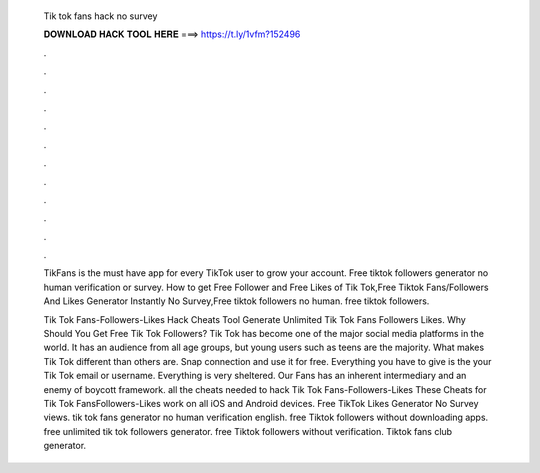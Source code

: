   Tik tok fans hack no survey
  
  
  
  𝐃𝐎𝐖𝐍𝐋𝐎𝐀𝐃 𝐇𝐀𝐂𝐊 𝐓𝐎𝐎𝐋 𝐇𝐄𝐑𝐄 ===> https://t.ly/1vfm?152496
  
  
  
  .
  
  
  
  .
  
  
  
  .
  
  
  
  .
  
  
  
  .
  
  
  
  .
  
  
  
  .
  
  
  
  .
  
  
  
  .
  
  
  
  .
  
  
  
  .
  
  
  
  .
  
  TikFans is the must have app for every TikTok user to grow your account. Free tiktok followers generator no human verification or survey. How to get Free Follower and Free Likes of Tik Tok,Free Tiktok Fans/Followers And Likes Generator Instantly No Survey,Free tiktok followers no human. free tiktok followers.
  
  Tik Tok Fans-Followers-Likes Hack Cheats Tool Generate Unlimited Tik Tok Fans Followers Likes. Why Should You Get Free Tik Tok Followers? Tik Tok has become one of the major social media platforms in the world. It has an audience from all age groups, but young users such as teens are the majority. What makes Tik Tok different than others are. Snap connection and use it for free. Everything you have to give is the your Tik Tok email or username. Everything is very sheltered. Our Fans has an inherent intermediary and an enemy of boycott framework. all the cheats needed to hack Tik Tok Fans-Followers-Likes These Cheats for Tik Tok FansFollowers-Likes work on all iOS and Android devices. Free TikTok Likes Generator No Survey views. tik tok fans generator no human verification english. free Tiktok followers without downloading apps. free unlimited tik tok followers generator. free Tiktok followers without verification. Tiktok fans club generator.
